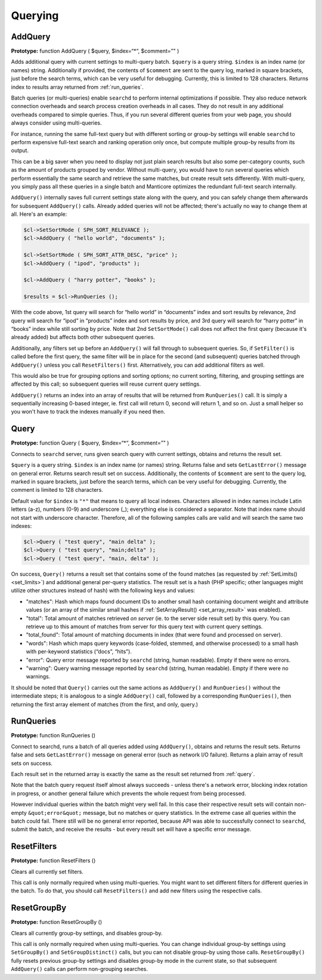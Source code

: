.. _querying:

Querying
--------

.. _add_query:

AddQuery
~~~~~~~~

**Prototype:** function AddQuery ( $query, $index=“\*“, $comment=”" )

Adds additional query with current settings to multi-query batch.
``$query`` is a query string. ``$index`` is an index name (or names)
string. Additionally if provided, the contents of ``$comment`` are sent
to the query log, marked in square brackets, just before the search
terms, which can be very useful for debugging. Currently, this is
limited to 128 characters. Returns index to results array returned from
:ref:`run_queries`.

Batch queries (or multi-queries) enable ``searchd`` to perform internal
optimizations if possible. They also reduce network connection overheads
and search process creation overheads in all cases. They do not result
in any additional overheads compared to simple queries. Thus, if you run
several different queries from your web page, you should always consider
using multi-queries.

For instance, running the same full-text query but with different
sorting or group-by settings will enable ``searchd`` to perform
expensive full-text search and ranking operation only once, but compute
multiple group-by results from its output.

This can be a big saver when you need to display not just plain search
results but also some per-category counts, such as the amount of
products grouped by vendor. Without multi-query, you would have to run
several queries which perform essentially the same search and retrieve
the same matches, but create result sets differently. With multi-query,
you simply pass all these queries in a single batch and Manticore optimizes
the redundant full-text search internally.

``AddQuery()`` internally saves full current settings state along with
the query, and you can safely change them afterwards for subsequent
``AddQuery()`` calls. Already added queries will not be affected;
there's actually no way to change them at all. Here's an example:

.. code-block:: php


    $cl->SetSortMode ( SPH_SORT_RELEVANCE );
    $cl->AddQuery ( "hello world", "documents" );

    $cl->SetSortMode ( SPH_SORT_ATTR_DESC, "price" );
    $cl->AddQuery ( "ipod", "products" );

    $cl->AddQuery ( "harry potter", "books" );

    $results = $cl->RunQueries ();

With the code above, 1st query will search for “hello world” in
“documents” index and sort results by relevance, 2nd query will search
for “ipod” in “products” index and sort results by price, and 3rd query
will search for “harry potter” in “books” index while still sorting by
price. Note that 2nd ``SetSortMode()`` call does not affect the first
query (because it's already added) but affects both other subsequent
queries.

Additionally, any filters set up before an ``AddQuery()`` will fall
through to subsequent queries. So, if ``SetFilter()`` is called before
the first query, the same filter will be in place for the second (and
subsequent) queries batched through ``AddQuery()`` unless you call
``ResetFilters()`` first. Alternatively, you can add additional filters
as well.

This would also be true for grouping options and sorting options; no
current sorting, filtering, and grouping settings are affected by this
call; so subsequent queries will reuse current query settings.

``AddQuery()`` returns an index into an array of results that will be
returned from ``RunQueries()`` call. It is simply a sequentially
increasing 0-based integer, ie. first call will return 0, second will
return 1, and so on. Just a small helper so you won't have to track the
indexes manually if you need then.

.. _query:

Query
~~~~~

**Prototype:** function Query ( $query, $index=“\*“, $comment=”" )

Connects to ``searchd`` server, runs given search query with current
settings, obtains and returns the result set.

``$query`` is a query string. ``$index`` is an index name (or names)
string. Returns false and sets ``GetLastError()`` message on general
error. Returns search result set on success. Additionally, the contents
of ``$comment`` are sent to the query log, marked in square brackets,
just before the search terms, which can be very useful for debugging.
Currently, the comment is limited to 128 characters.

Default value for ``$index`` is ``"*"`` that means to query
all local indexes. Characters allowed in index names include Latin
letters (a-z), numbers (0-9) and underscore (_); everything else is
considered a separator. Note that index name should not start with
underscore character. Therefore, all of the following samples calls are
valid and will search the same two indexes:

.. code-block:: php


    $cl->Query ( "test query", "main delta" );
    $cl->Query ( "test query", "main;delta" );
    $cl->Query ( "test query", "main, delta" );

On success, ``Query()`` returns a result set that contains some of the
found matches (as requested by
:ref:`SetLimits() <set_limits>`) and
additional general per-query statistics. The result set is a hash (PHP
specific; other languages might utilize other structures instead of
hash) with the following keys and values:

-  "matches": Hash which maps found document IDs to another small hash containing
   document weight and attribute values (or an array of the similar
   small hashes if
   :ref:`SetArrayResult() <set_array_result>`
   was enabled).

-  "total": Total amount of matches retrieved *on server* (ie. to the server side
   result set) by this query. You can retrieve up to this amount of
   matches from server for this query text with current query settings.

-  "total_found": Total amount of matching documents in index (that were found and
   processed on server).

-  "words": Hash which maps query keywords (case-folded, stemmed, and otherwise
   processed) to a small hash with per-keyword statistics (“docs”,
   “hits”).

-  "error": Query error message reported by ``searchd`` (string, human readable).
   Empty if there were no errors.

-  "warning": Query warning message reported by ``searchd`` (string, human
   readable). Empty if there were no warnings.

It should be noted that ``Query()`` carries out the same actions as
``AddQuery()`` and ``RunQueries()`` without the intermediate steps; it
is analogous to a single ``AddQuery()`` call, followed by a
corresponding ``RunQueries()``, then returning the first array element
of matches (from the first, and only, query.)

.. _run_queries:

RunQueries
~~~~~~~~~~

**Prototype:** function RunQueries ()

Connect to searchd, runs a batch of all queries added using
``AddQuery()``, obtains and returns the result sets. Returns false and
sets ``GetLastError()`` message on general error (such as network I/O
failure). Returns a plain array of result sets on success.

Each result set in the returned array is exactly the same as the result
set returned from :ref:`query`.

Note that the batch query request itself almost always succeeds - unless
there's a network error, blocking index rotation in progress, or another
general failure which prevents the whole request from being processed.

However individual queries within the batch might very well fail. In
this case their respective result sets will contain non-empty
``&quot;error&quot;`` message, but no matches or query statistics. In
the extreme case all queries within the batch could fail. There still
will be no general error reported, because API was able to successfully
connect to ``searchd``, submit the batch, and receive the results - but
every result set will have a specific error message.

.. _reset_filters:

ResetFilters
~~~~~~~~~~~~

**Prototype:** function ResetFilters ()

Clears all currently set filters.

This call is only normally required when using multi-queries. You might
want to set different filters for different queries in the batch. To do
that, you should call ``ResetFilters()`` and add new filters using the
respective calls.


.. _reset_group_by:

ResetGroupBy
~~~~~~~~~~~~

**Prototype:** function ResetGroupBy ()

Clears all currently group-by settings, and disables group-by.

This call is only normally required when using multi-queries. You can
change individual group-by settings using ``SetGroupBy()`` and
``SetGroupDistinct()`` calls, but you can not disable group-by using
those calls. ``ResetGroupBy()`` fully resets previous group-by settings
and disables group-by mode in the current state, so that subsequent
``AddQuery()`` calls can perform non-grouping searches.
